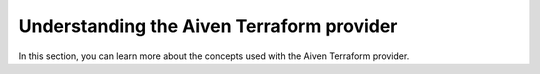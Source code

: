 Understanding the Aiven Terraform provider
==========================================

In this section, you can learn more about the concepts used with the Aiven Terraform provider.

.. tableofcontents::
